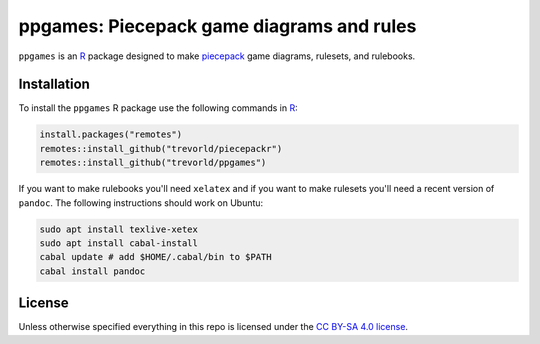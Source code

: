 ppgames: Piecepack game diagrams and rules
==========================================

.. image:: http://www.repostatus.org/badges/latest/wip.svg
   :alt: Project Status: WIP – Initial development is in progress, but there has not yet been a stable, usable release suitable for the public.
   :target: http://www.repostatus.org/#wip

``ppgames`` is an R_ package designed to make piecepack_ game diagrams, rulesets, and rulebooks.

.. _piecepack: http://www.ludism.org/ppwiki/HomePage
.. _piecepackr: https://github.com/trevorld/piecepackr
.. _R: https://www.r-project.org/

Installation
------------

To install the ``ppgames`` R package use the following commands in R_:

.. code:: r

   install.packages("remotes")
   remotes::install_github("trevorld/piecepackr")
   remotes::install_github("trevorld/ppgames")

If you want to make rulebooks you'll need ``xelatex`` and if you want to make rulesets you'll need a recent version of ``pandoc``.  The following instructions should work on Ubuntu:

.. code:: bash

    sudo apt install texlive-xetex
    sudo apt install cabal-install
    cabal update # add $HOME/.cabal/bin to $PATH
    cabal install pandoc

License
-------

Unless otherwise specified everything in this repo is licensed under the `CC BY-SA 4.0 license <https://creativecommons.org/licenses/by-sa/4.0/>`_.
